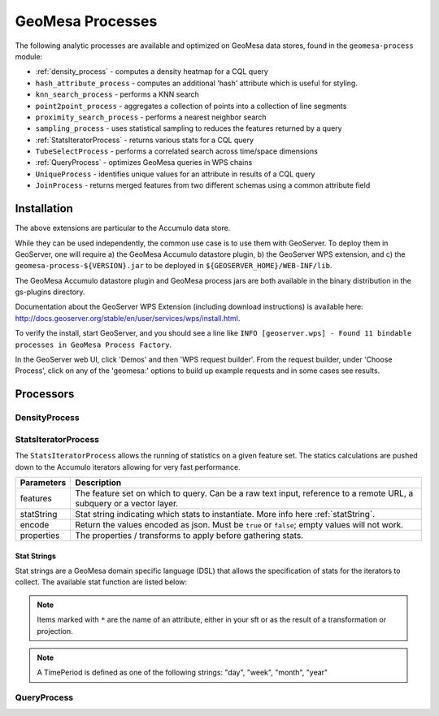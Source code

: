 GeoMesa Processes
=================

The following analytic processes are available and optimized on GeoMesa
data stores, found in the ``geomesa-process`` module:

-  :ref:`density_process` - computes a density heatmap for a CQL query
-  ``hash_attribute_process`` - computes an
   additional 'hash' attribute which is useful for styling.
-  ``knn_search_process`` - performs a KNN search
-  ``point2point_process`` - aggregates a collection of points into a
   collection of line segments
-  ``proximity_search_process`` - performs a nearest neighbor search
-  ``sampling_process`` - uses statistical sampling to reduces the features
   returned by a query
-  :ref:`StatsIteratorProcess` - returns various stats for a CQL query
-  ``TubeSelectProcess`` - performs a correlated search across
   time/space dimensions
-  :ref:`QueryProcess` - optimizes GeoMesa queries in WPS chains
-  ``UniqueProcess`` - identifies unique values for an attribute in
   results of a CQL query
-  ``JoinProcess`` - returns merged features from two different schemas
   using a common attribute field

Installation
------------

The above extensions are particular to the Accumulo data store.

While they can be used independently, the common use case is to use them
with GeoServer. To deploy them in GeoServer, one will require a) the
GeoMesa Accumulo datastore plugin, b) the GeoServer WPS extension, and
c) the ``geomesa-process-${VERSION}.jar`` to be deployed in
``${GEOSERVER_HOME}/WEB-INF/lib``.

The GeoMesa Accumulo datastore plugin and GeoMesa process jars are both
available in the binary distribution in the gs-plugins directory.

Documentation about the GeoServer WPS Extension (including download
instructions) is available here:
http://docs.geoserver.org/stable/en/user/services/wps/install.html.

To verify the install, start GeoServer, and you should see a line like
``INFO [geoserver.wps] - Found 11 bindable processes in GeoMesa Process Factory``.

In the GeoServer web UI, click 'Demos' and then 'WPS request builder'.
From the request builder, under 'Choose Process', click on any of the
'geomesa:' options to build up example requests and in some cases see
results.

Processors
----------

.. _density_process:

DensityProcess
^^^^^^^^^^^^^^



.. _statsiterator_process:

StatsIteratorProcess
^^^^^^^^^^^^^^^^^^^^

The ``StatsIteratorProcess`` allows the running of statistics on a given feature set. The statics calculations are pushed
down to the Accumulo iterators allowing for very fast performance.

==========  ===========
Parameters  Description
==========  ===========
features    The feature set on which to query. Can be a raw text input, reference to a remote URL, a subquery or a vector layer.
statString  Stat string indicating which stats to instantiate. More info here :ref:`statString`.
encode      Return the values encoded as json. Must be ``true`` or ``false``; empty values will not work.
properties  The properties / transforms to apply before gathering stats.
==========  ===========

.. _statString:

Stat Strings
""""""""""""

Stat strings are a GeoMesa domain specific language (DSL) that allows the specification of stats for the iterators
to collect. The available stat function are listed below:

.. note::

    Items marked with ``*`` are the name of an attribute, either in your sft or as the result of a transformation or projection.

.. note::

    A TimePeriod is defined as one of the following strings: "day", "week", "month", "year"

=================  ===============================================  ==================  ===========
Stat               Syntax                                           Parameters          Description
=================  ===============================================  ==================  ===========
Count              ``Count()``                                                          Counts the number of features.
MinMax             ``MinMax(attribute)``                            -*attribute: String  Finds the Min and Max values of the given attribute.
GroupBy            ``GroupBy(attribute,stat)``                      -*attribute: String  Groups Stats by the given attribute and then runs
                                                                    -stat: Stat String   the given stat on each group. Any stat can be provided.
Descriptive Stats  ``DescriptiveStats(attribute)``                  -*attribute: String  Runs single pass stats on the given attribute
                                                                                        calculating stats describing the attribute such as:
                                                                                        Count; Min; Max; Mean; and Population and Sample
                                                                                        versions of Variance, Standard Deviation, Kurtosis,
                                                                                        Excess Kurtosis, Covariance, and Correlation.
Enumeration        ``Enumeration(attribute)``                       -*attribute: String  Enumerates the values in the give attribute and the
                                                                                        number of occurrences.
TopK               ``TopK(attribute)``                              -*attribute: String  TopK of the given attribute
Histogram          ``Histogram(attribute,numBins,lower,upper)``     -*attribute: String  Provides a histogram of the given attribute, binning
                                                                    -numBins: Int        the results into a Binned Array using the numBins as
                                                                    -lower: Int          the number of Bins and lower and upper as the bounds
                                                                    -upper: Int          of the Binned Array.
Freqency           ``Frequency(attribute,dtg,period,precision)``    -*attribute: String  Estimates frequency counts at scale.
                                                                    -*dtg: String
                                                                    -period: TimePeriod
                                                                    -precision: Int
z3Histogram        ``Z3Histogram(geom,dtg,period,length)``          -*geom: String       Provides a histogram similar to ``Histogram`` but
                                                                    -*dtg: String        treats the geometry and date attributes as a single
                                                                    -period: TimePeriod  value.
                                                                    -length: Int
z3Frequency        ``Z3Frequency(geom,dtg,period,precision)``       -*geom: String       Provides a freqency estimate similar to ``Frequency``
                                                                    -*dtg: String        but treats the geometry and date attributes as a
                                                                    -period: TimePeriod  single value.
                                                                    -precision: Int
Iterator Stack     ``IteratorStackCount()``                                             IteratorStackCount keeps track of the number of times
                                                                                        Accumulo sets up an iterator stack as a result of a
                                                                                        query.
=================  ===============================================  ==================  ===========

.. _query_process:

QueryProcess
^^^^^^^^^^^^
